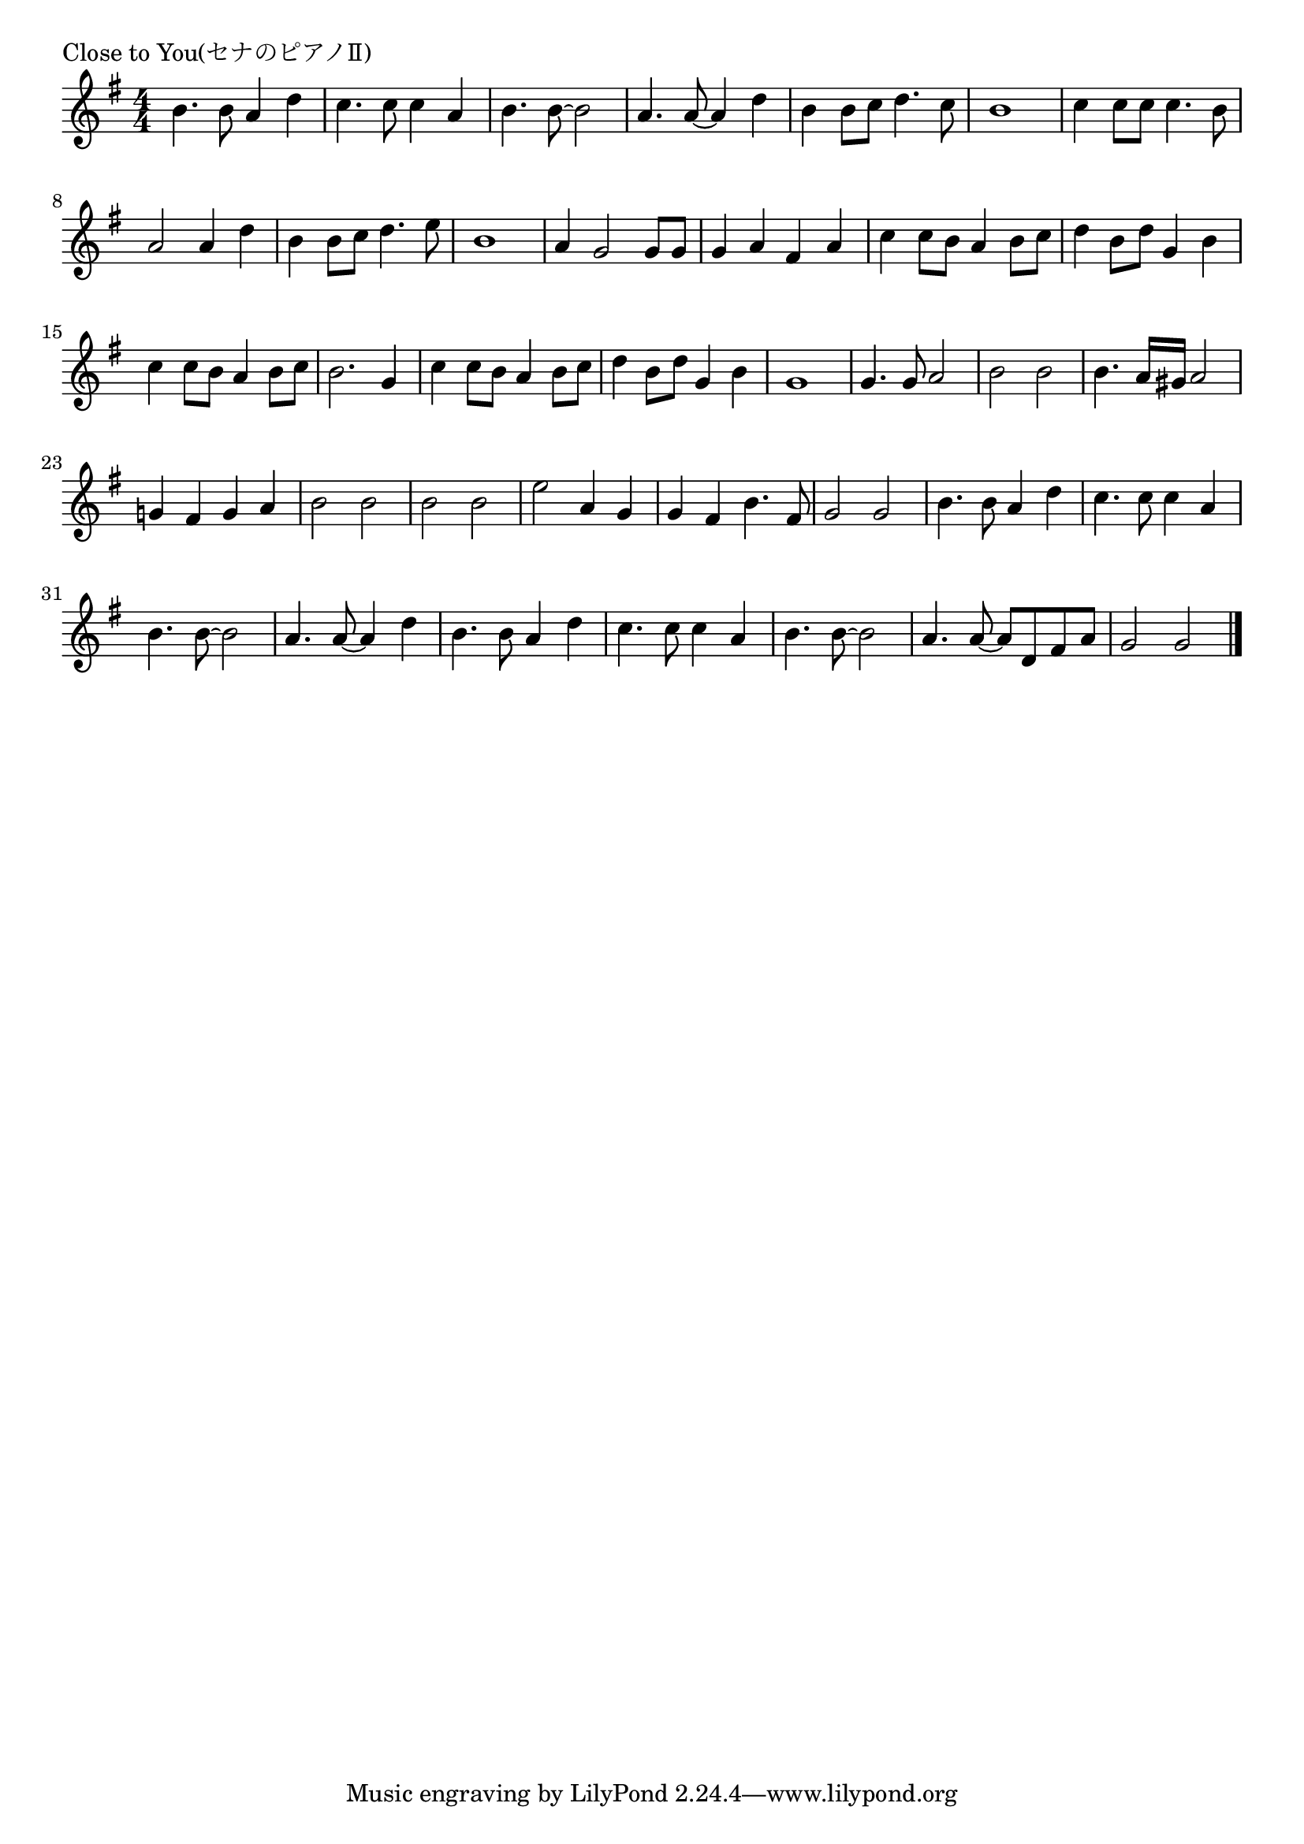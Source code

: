 \version "2.18.2"

% Close to You(セナのピアノⅡ)

\header {
piece = "Close to You(セナのピアノⅡ)"
}

melody =
\relative c'' {
\key g \major
\time 4/4
\set Score.tempoHideNote = ##t
\tempo 4=80
\numericTimeSignature
%
b4. b8 a4 d |
c4. c8 c4 a |
b4. b8~b2 |
a4. a8~a4 d |
b4 b8 c d4. c8 |
b1 |

c4 c8 c c4. b8 |
a2 a4 d |
b4 b8 c d4. e8 |
b1 |
a4 g2 g8 g |
g4 a fis a |
c c8 b a4 b8 c |
d4 b8 d g,4 b |
c4 c8 b a4 b8 c |
b2. g4 

c c8 b a4 b8 c |
d4 b8 d g,4 b |
g1 |
g4. g8 a2 |
b2 b |
b4. a16 gis a2 |
g!4 fis g a |
b2 b |
b2 b |
e a,4 g |
g fis b4. fis8 |
g2 g |
b4. b8 a4 d |
c4. c8 c4 a |
b4. b8~b2 |

a4. a8~a4 d |
b4. b8 a4 d |
c4. c8 c4 a |
b4. b8~b2 |
a4. a8~a d, fis a |
g2 g |



\bar "|."
}
\score {
<<
\chords {
\set noChordSymbol = ""
\set chordChanges=##t
%%

}
\new Staff {\melody}
>>
\layout {
line-width = #190
indent = 0\mm
}
\midi {}
}